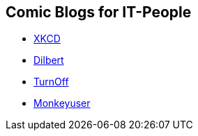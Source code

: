 == Comic Blogs for IT-People

* https://xkcd.com[XKCD]
* https://dilbert.com[Dilbert]
* http://turnoff.us[TurnOff]
* https://www.monkeyuser.com[Monkeyuser]
